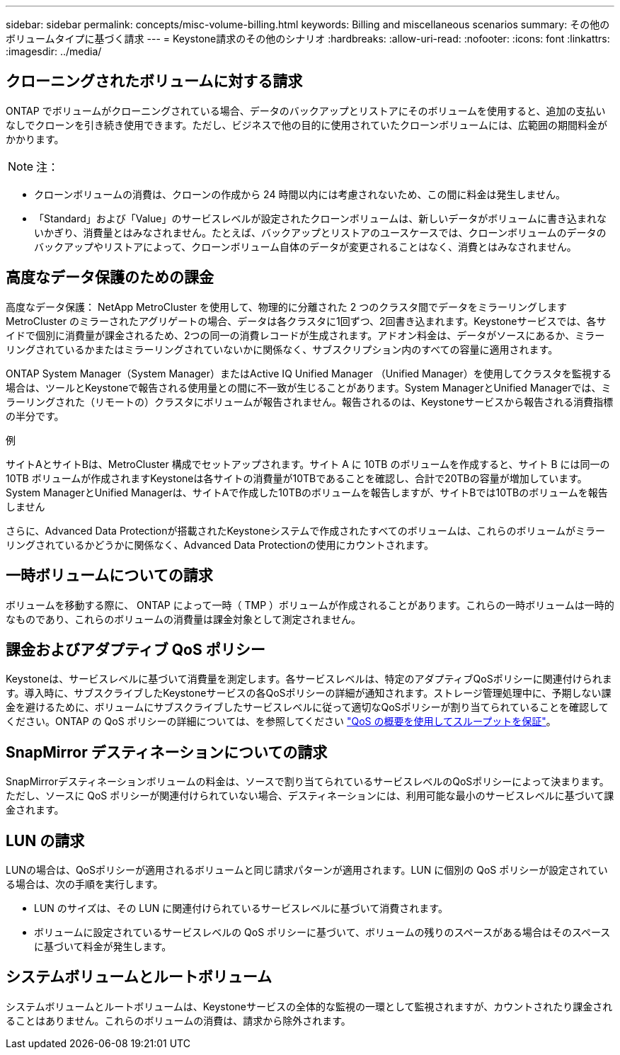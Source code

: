 ---
sidebar: sidebar 
permalink: concepts/misc-volume-billing.html 
keywords: Billing and miscellaneous scenarios 
summary: その他のボリュームタイプに基づく請求 
---
= Keystone請求のその他のシナリオ
:hardbreaks:
:allow-uri-read: 
:nofooter: 
:icons: font
:linkattrs: 
:imagesdir: ../media/




== クローニングされたボリュームに対する請求

ONTAP でボリュームがクローニングされている場合、データのバックアップとリストアにそのボリュームを使用すると、追加の支払いなしでクローンを引き続き使用できます。ただし、ビジネスで他の目的に使用されていたクローンボリュームには、広範囲の期間料金がかかります。


NOTE: 注：

* クローンボリュームの消費は、クローンの作成から 24 時間以内には考慮されないため、この間に料金は発生しません。
* 「Standard」および「Value」のサービスレベルが設定されたクローンボリュームは、新しいデータがボリュームに書き込まれないかぎり、消費量とはみなされません。たとえば、バックアップとリストアのユースケースでは、クローンボリュームのデータのバックアップやリストアによって、クローンボリューム自体のデータが変更されることはなく、消費とはみなされません。




== 高度なデータ保護のための課金

高度なデータ保護： NetApp MetroCluster を使用して、物理的に分離された 2 つのクラスタ間でデータをミラーリングしますMetroCluster のミラーされたアグリゲートの場合、データは各クラスタに1回ずつ、2回書き込まれます。Keystoneサービスでは、各サイドで個別に消費量が課金されるため、2つの同一の消費レコードが生成されます。アドオン料金は、データがソースにあるか、ミラーリングされているかまたはミラーリングされていないかに関係なく、サブスクリプション内のすべての容量に適用されます。

ONTAP System Manager（System Manager）またはActive IQ Unified Manager （Unified Manager）を使用してクラスタを監視する場合は、ツールとKeystoneで報告される使用量との間に不一致が生じることがあります。System ManagerとUnified Managerでは、ミラーリングされた（リモートの）クラスタにボリュームが報告されません。報告されるのは、Keystoneサービスから報告される消費指標の半分です。

.例
サイトAとサイトBは、MetroCluster 構成でセットアップされます。サイト A に 10TB のボリュームを作成すると、サイト B には同一の 10TB ボリュームが作成されますKeystoneは各サイトの消費量が10TBであることを確認し、合計で20TBの容量が増加しています。System ManagerとUnified Managerは、サイトAで作成した10TBのボリュームを報告しますが、サイトBでは10TBのボリュームを報告しません

さらに、Advanced Data Protectionが搭載されたKeystoneシステムで作成されたすべてのボリュームは、これらのボリュームがミラーリングされているかどうかに関係なく、Advanced Data Protectionの使用にカウントされます。



== 一時ボリュームについての請求

ボリュームを移動する際に、 ONTAP によって一時（ TMP ）ボリュームが作成されることがあります。これらの一時ボリュームは一時的なものであり、これらのボリュームの消費量は課金対象として測定されません。



== 課金およびアダプティブ QoS ポリシー

Keystoneは、サービスレベルに基づいて消費量を測定します。各サービスレベルは、特定のアダプティブQoSポリシーに関連付けられます。導入時に、サブスクライブしたKeystoneサービスの各QoSポリシーの詳細が通知されます。ストレージ管理処理中に、予期しない課金を避けるために、ボリュームにサブスクライブしたサービスレベルに従って適切なQoSポリシーが割り当てられていることを確認してください。ONTAP の QoS ポリシーの詳細については、を参照してください link:https://docs.netapp.com/us-en/ontap/performance-admin/guarantee-throughput-qos-task.html["QoS の概要を使用してスループットを保証"^]。



== SnapMirror デスティネーションについての請求

SnapMirrorデスティネーションボリュームの料金は、ソースで割り当てられているサービスレベルのQoSポリシーによって決まります。ただし、ソースに QoS ポリシーが関連付けられていない場合、デスティネーションには、利用可能な最小のサービスレベルに基づいて課金されます。



== LUN の請求

LUNの場合は、QoSポリシーが適用されるボリュームと同じ請求パターンが適用されます。LUN に個別の QoS ポリシーが設定されている場合は、次の手順を実行します。

* LUN のサイズは、その LUN に関連付けられているサービスレベルに基づいて消費されます。
* ボリュームに設定されているサービスレベルの QoS ポリシーに基づいて、ボリュームの残りのスペースがある場合はそのスペースに基づいて料金が発生します。




== システムボリュームとルートボリューム

システムボリュームとルートボリュームは、Keystoneサービスの全体的な監視の一環として監視されますが、カウントされたり課金されることはありません。これらのボリュームの消費は、請求から除外されます。
